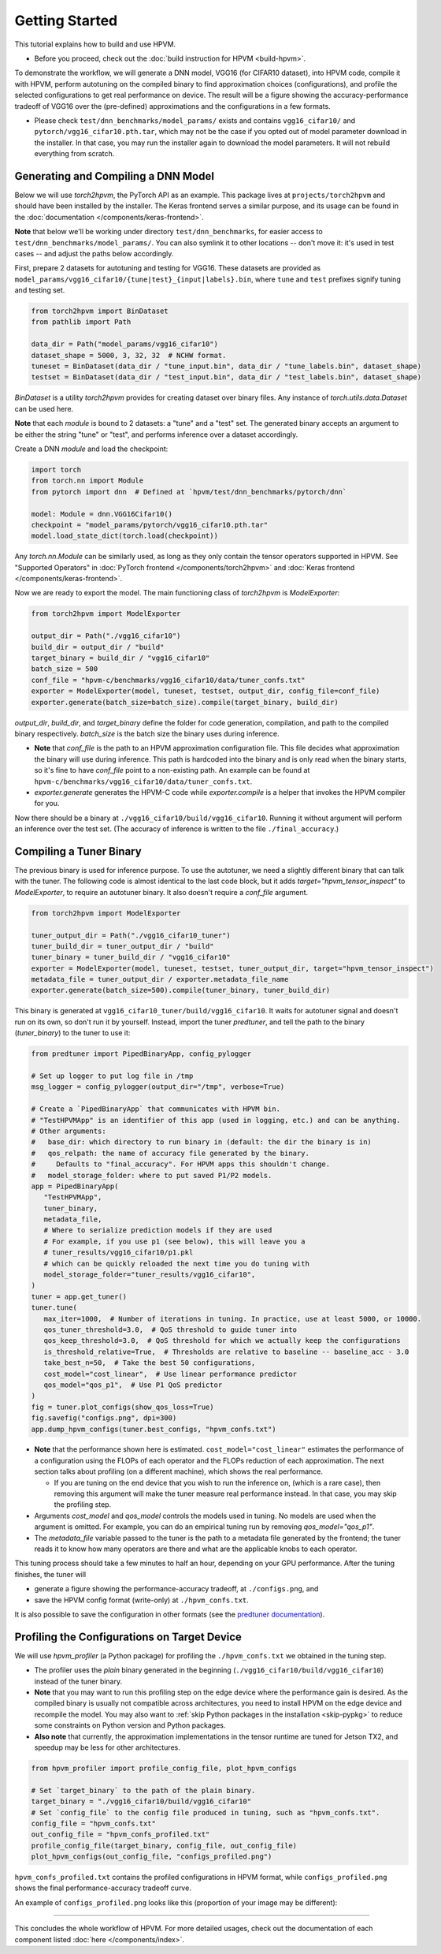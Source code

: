 Getting Started
===============

This tutorial explains how to build and use HPVM.

* Before you proceed, check out the :doc:`build instruction for HPVM <build-hpvm>`.

To demonstrate the workflow,
we will generate a DNN model, VGG16 (for CIFAR10 dataset), into HPVM code, compile it with HPVM,
perform autotuning on the compiled binary to find approximation choices (configurations),
and profile the selected configurations to get real performance on device.
The result will be a figure showing the accuracy-performance tradeoff of VGG16 over the
(pre-defined) approximations and the configurations in a few formats.

* Please check ``test/dnn_benchmarks/model_params/`` exists and contains 
  ``vgg16_cifar10/`` and ``pytorch/vgg16_cifar10.pth.tar``,
  which may not be the case if you opted out of model parameter download in the installer.
  In that case, you may run the installer again to download the model parameters.
  It will not rebuild everything from scratch.

Generating and Compiling a DNN Model
------------------------------------

Below we will use `torch2hpvm`, the PyTorch API as an example.
This package lives at ``projects/torch2hpvm`` and should have been installed by the installer.
The Keras frontend serves a similar purpose, and its usage can be found in the
:doc:`documentation </components/keras-frontend>`.

**Note** that below we'll be working under directory ``test/dnn_benchmarks``,
for easier access to ``test/dnn_benchmarks/model_params/``.
You can also symlink it to other locations -- don't move it: it's used in test cases --
and adjust the paths below accordingly.

First, prepare 2 datasets for autotuning and testing for VGG16.
These datasets are provided as ``model_params/vgg16_cifar10/{tune|test}_{input|labels}.bin``,
where ``tune`` and ``test`` prefixes signify tuning and testing set.

.. code-block:: python

   from torch2hpvm import BinDataset
   from pathlib import Path

   data_dir = Path("model_params/vgg16_cifar10")
   dataset_shape = 5000, 3, 32, 32  # NCHW format.
   tuneset = BinDataset(data_dir / "tune_input.bin", data_dir / "tune_labels.bin", dataset_shape)
   testset = BinDataset(data_dir / "test_input.bin", data_dir / "test_labels.bin", dataset_shape)

`BinDataset` is a utility `torch2hpvm` provides for creating dataset over binary files.
Any instance of `torch.utils.data.Dataset` can be used here.

**Note** that each `module` is bound to 2 datasets: a "tune" and a "test" set.
The generated binary accepts an argument to be either the string "tune" or "test",
and performs inference over a dataset accordingly.

Create a DNN `module` and load the checkpoint:

.. code-block:: python

   import torch
   from torch.nn import Module
   from pytorch import dnn  # Defined at `hpvm/test/dnn_benchmarks/pytorch/dnn`

   model: Module = dnn.VGG16Cifar10()
   checkpoint = "model_params/pytorch/vgg16_cifar10.pth.tar"
   model.load_state_dict(torch.load(checkpoint))

Any `torch.nn.Module` can be similarly used,
as long as they only contain the tensor operators supported in HPVM.
See "Supported Operators" in :doc:`PyTorch frontend </components/torch2hpvm>`
and :doc:`Keras frontend </components/keras-frontend>`.

Now we are ready to export the model. The main functioning class of `torch2hpvm` is `ModelExporter`:

.. code-block:: python

   from torch2hpvm import ModelExporter

   output_dir = Path("./vgg16_cifar10")
   build_dir = output_dir / "build"
   target_binary = build_dir / "vgg16_cifar10"
   batch_size = 500
   conf_file = "hpvm-c/benchmarks/vgg16_cifar10/data/tuner_confs.txt"
   exporter = ModelExporter(model, tuneset, testset, output_dir, config_file=conf_file)
   exporter.generate(batch_size=batch_size).compile(target_binary, build_dir)

`output_dir`, `build_dir`, and `target_binary` define the folder for code generation, compilation,
and path to the compiled binary respectively.
`batch_size` is the batch size the binary uses during inference.

* **Note** that `conf_file` is the path to an HPVM approximation configuration file.
  This file decides what approximation the binary will use during inference.
  This path is hardcoded into the binary and is only read when the binary starts,
  so it's fine to have `conf_file` point to a non-existing path.
  An example can be found at ``hpvm-c/benchmarks/vgg16_cifar10/data/tuner_confs.txt``.

* `exporter.generate` generates the HPVM-C code while `exporter.compile` is
  a helper that invokes the HPVM compiler for you.

Now there should be a binary at ``./vgg16_cifar10/build/vgg16_cifar10``.
Running it without argument will perform an inference over the test set.
(The accuracy of inference is written to the file ``./final_accuracy``.)

Compiling a Tuner Binary
------------------------

The previous binary is used for inference purpose.
To use the autotuner, we need a slightly different binary that can talk with the tuner.
The following code is almost identical to the last code block, 
but it adds `target="hpvm_tensor_inspect"` to `ModelExporter`,
to require an autotuner binary.
It also doesn't require a `conf_file` argument.

.. code-block:: python

   from torch2hpvm import ModelExporter

   tuner_output_dir = Path("./vgg16_cifar10_tuner")
   tuner_build_dir = tuner_output_dir / "build"
   tuner_binary = tuner_build_dir / "vgg16_cifar10"
   exporter = ModelExporter(model, tuneset, testset, tuner_output_dir, target="hpvm_tensor_inspect")
   metadata_file = tuner_output_dir / exporter.metadata_file_name
   exporter.generate(batch_size=500).compile(tuner_binary, tuner_build_dir)

This binary is generated at ``vgg16_cifar10_tuner/build/vgg16_cifar10``.
It waits for autotuner signal and doesn't run on its own, so don't run it by yourself.
Instead, import the tuner `predtuner`, and tell the path to the binary (`tuner_binary`) to the tuner to use it:

.. code-block:: python

   from predtuner import PipedBinaryApp, config_pylogger

   # Set up logger to put log file in /tmp
   msg_logger = config_pylogger(output_dir="/tmp", verbose=True)

   # Create a `PipedBinaryApp` that communicates with HPVM bin.
   # "TestHPVMApp" is an identifier of this app (used in logging, etc.) and can be anything.
   # Other arguments: 
   #   base_dir: which directory to run binary in (default: the dir the binary is in)
   #   qos_relpath: the name of accuracy file generated by the binary.
   #     Defaults to "final_accuracy". For HPVM apps this shouldn't change.
   #   model_storage_folder: where to put saved P1/P2 models.
   app = PipedBinaryApp(
      "TestHPVMApp",
      tuner_binary,
      metadata_file,
      # Where to serialize prediction models if they are used
      # For example, if you use p1 (see below), this will leave you a
      # tuner_results/vgg16_cifar10/p1.pkl
      # which can be quickly reloaded the next time you do tuning with
      model_storage_folder="tuner_results/vgg16_cifar10",
   )
   tuner = app.get_tuner()
   tuner.tune(
      max_iter=1000,  # Number of iterations in tuning. In practice, use at least 5000, or 10000.
      qos_tuner_threshold=3.0,  # QoS threshold to guide tuner into
      qos_keep_threshold=3.0,  # QoS threshold for which we actually keep the configurations
      is_threshold_relative=True,  # Thresholds are relative to baseline -- baseline_acc - 3.0
      take_best_n=50,  # Take the best 50 configurations,
      cost_model="cost_linear",  # Use linear performance predictor
      qos_model="qos_p1",  # Use P1 QoS predictor
   )
   fig = tuner.plot_configs(show_qos_loss=True)
   fig.savefig("configs.png", dpi=300)
   app.dump_hpvm_configs(tuner.best_configs, "hpvm_confs.txt")

* **Note** that the performance shown here is estimated.
  ``cost_model="cost_linear"`` estimates the performance of a configuration
  using the FLOPs of each operator and the FLOPs reduction of each approximation.
  The next section talks about profiling (on a different machine),
  which shows the real performance.

  * If you are tuning on the end device that you wish to run the inference on, (which is a rare case),
    then removing this argument will make the tuner measure real performance instead.
    In that case, you may skip the profiling step.

* Arguments `cost_model` and `qos_model` controls the models used in tuning.
  No models are used when the argument is omitted.
  For example, you can do an empirical tuning run by removing `qos_model="qos_p1"`.

* The `metadata_file` variable passed to the tuner is the path to a metadata file generated by the frontend;
  the tuner reads it to know how many operators are there and what are the applicable knobs to each operator.

This tuning process should take a few minutes to half an hour,
depending on your GPU performance.
After the tuning finishes, the tuner will

* generate a figure showing the performance-accuracy tradeoff, at ``./configs.png``, and
* save the HPVM config format (write-only) at ``./hpvm_confs.txt``.

It is also possible to save the configuration in other formats
(see the `predtuner documentation <https://predtuner.readthedocs.io/en/latest/index.html>`_).

.. _target-profiling:

Profiling the Configurations on Target Device
---------------------------------------------

We will use `hpvm_profiler` (a Python package) for profiling the ``./hpvm_confs.txt``
we obtained in the tuning step.

* The profiler uses the *plain* binary generated in the beginning (``./vgg16_cifar10/build/vgg16_cifar10``)
  instead of the tuner binary.

* **Note** that you may want to run this profiling step on the edge device
  where the performance gain is desired.
  As the compiled binary is usually not compatible across architectures,
  you need to install HPVM on the edge device and recompile the model.
  You may also want to :ref:`skip Python packages in the installation <skip-pypkg>`
  to reduce some constraints on Python version and Python packages.

* **Also note** that currently,
  the approximation implementations in the tensor runtime are tuned for Jetson TX2,
  and speedup may be less for other architectures.

.. code-block:: python

   from hpvm_profiler import profile_config_file, plot_hpvm_configs

   # Set `target_binary` to the path of the plain binary.
   target_binary = "./vgg16_cifar10/build/vgg16_cifar10"
   # Set `config_file` to the config file produced in tuning, such as "hpvm_confs.txt".
   config_file = "hpvm_confs.txt"
   out_config_file = "hpvm_confs_profiled.txt"
   profile_config_file(target_binary, config_file, out_config_file)
   plot_hpvm_configs(out_config_file, "configs_profiled.png")

``hpvm_confs_profiled.txt`` contains the profiled configurations in HPVM format,
while ``configs_profiled.png`` shows the final performance-accuracy tradeoff curve.

An example of ``configs_profiled.png`` looks like this (proportion of your image may be different):

.. image:: _static/vgg16_cifar10.png

-----------------------

This concludes the whole workflow of HPVM.
For more detailed usages, check out the documentation of each component listed
:doc:`here </components/index>`.

